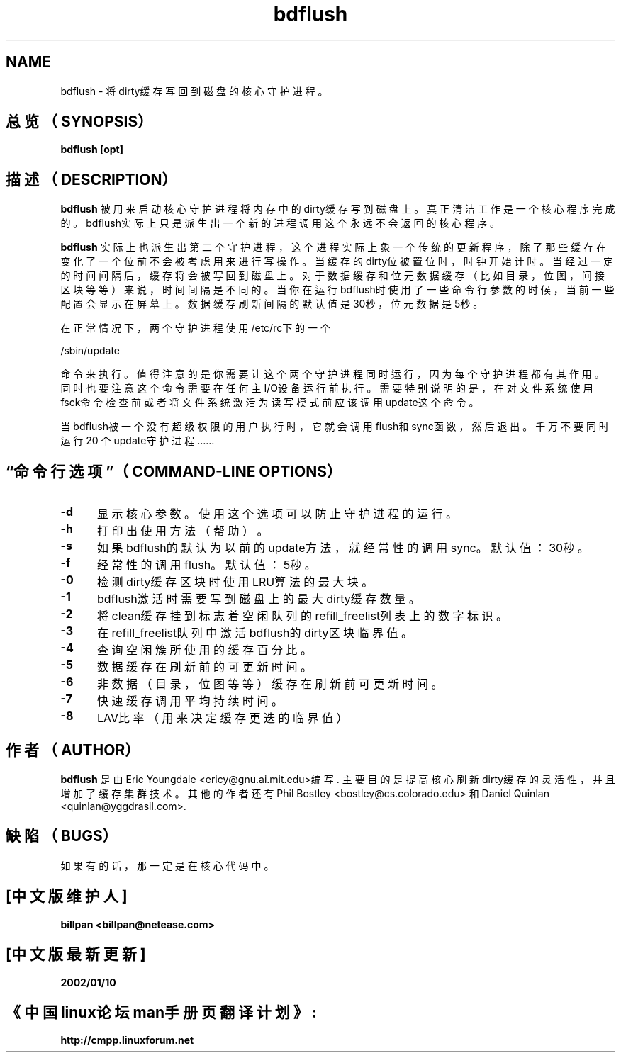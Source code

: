 .\" -*- nroff -*-
.TH bdflush 8 "Aug 1994"
.SH NAME
bdflush \- 将dirty缓存写回到磁盘的核心守护进程。
.SH 总览（SYNOPSIS）
.B bdflush [opt]
.SH 描述（DESCRIPTION）
.B bdflush
被用来启动核心守护进程将内存中的dirty缓存写到磁盘上。真正清洁工作是一个核心程序完成的。
bdflush实际上只是派生出一个新的进程调用这个永远不会返回的核心程序。
.PP
.B bdflush
实际上也派生出第二个守护进程，这个进程实际上象一个传统的更新程序，除了那些缓存在变化了一个位前
不会被考虑用来进行写操作。当缓存的dirty位被置位时，时钟开始计时。当经过一定的时间间隔后，缓存将
会被写回到磁盘上。对于数据缓存和位元数据缓存（比如目录，位图，间接区块等等）来说，时间间隔是不
同的。当你在运行bdflush时使用了一些命令行参数的时候，当前一些配置会显示在屏幕上。数据缓存刷新间
隔的默认值是30秒，位元数据是5秒。
.PP
在正常情况下，两个守护进程使用/etc/rc下的一个
.PP
/sbin/update
.PP
命令来执行。
值得注意的是你需要让这个两个守护进程同时运行，因为每个守护进程都有其作用。同时也要注意这个命令
需要在任何主I/O设备运行前执行。需要特别说明的是，在对文件系统使用fsck命令检查前或者将文件系统激
活为读写模式前应该调用update这个命令。
.PP
当bdflush被一个没有超级权限的用户执行时，它就会调用flush和sync函数，然后退出。千万不要同时运行20
个update守护进程……
.PP
.SH “命令行选项”（COMMAND\-LINE OPTIONS）
.TP 0.5i
.B "-d "
显示核心参数。使用这个选项可以防止守护进程的运行。
.TP 0.5i
.B "-h "
打印出使用方法（帮助）。
.TP 0.5i
.B "-s "
如果bdflush的默认为以前的update方法，就经常性的调用sync。
默认值：30秒。
.TP 0.5i
.B "-f "
经常性的调用flush。默认值：5秒。
.TP 0.5i
.B "-0 "
检测dirty缓存区块时使用LRU算法的最大块。
.TP 0.5i
.B "-1 "
bdflush激活时需要写到磁盘上的最大dirty缓存数量。
.TP 0.5i
.B "-2 "
将clean缓存挂到标志着空闲队列的refill_freelist列表上的数字标识。
.TP 0.5i
.B "-3 "
在refill_freelist队列中激活bdflush的dirty区块临界值。
.TP 0.5i
.B "-4 "
查询空闲簇所使用的缓存百分比。
.TP 0.5i
.B "-5 "
数据缓存在刷新前的可更新时间。
.TP 0.5i
.B "-6 "
非数据（目录，位图等等）缓存在刷新前可更新时间。
.TP 0.5i
.B "-7 "
快速缓存调用平均持续时间。
.TP 0.5i
.B "-8 "
LAV比率（用来决定缓存更迭的临界值）
.SH 作者（AUTHOR）
.B bdflush
是由Eric Youngdale <ericy@gnu.ai.mit.edu>编写.
主要目的是提高核心刷新dirty缓存的灵活性，并且增加了缓存集群技术。
其他的作者还有Phil Bostley <bostley@cs.colorado.edu> 和
Daniel Quinlan <quinlan@yggdrasil.com>.
.SH 缺陷（BUGS）
如果有的话，那一定是在核心代码中。

.SH "[中文版维护人]"
.B billpan <billpan@netease.com>
.SH "[中文版最新更新]"
.BR 2002/01/10
.SH "《中国linux论坛man手册页翻译计划》:"
.BI http://cmpp.linuxforum.net
